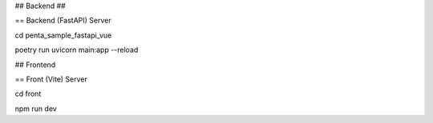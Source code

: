 ##
Backend
##

== Backend (FastAPI) Server

cd penta_sample_fastapi_vue

poetry run uvicorn main:app --reload

## Frontend

== Front (Vite) Server

cd front

npm run dev

